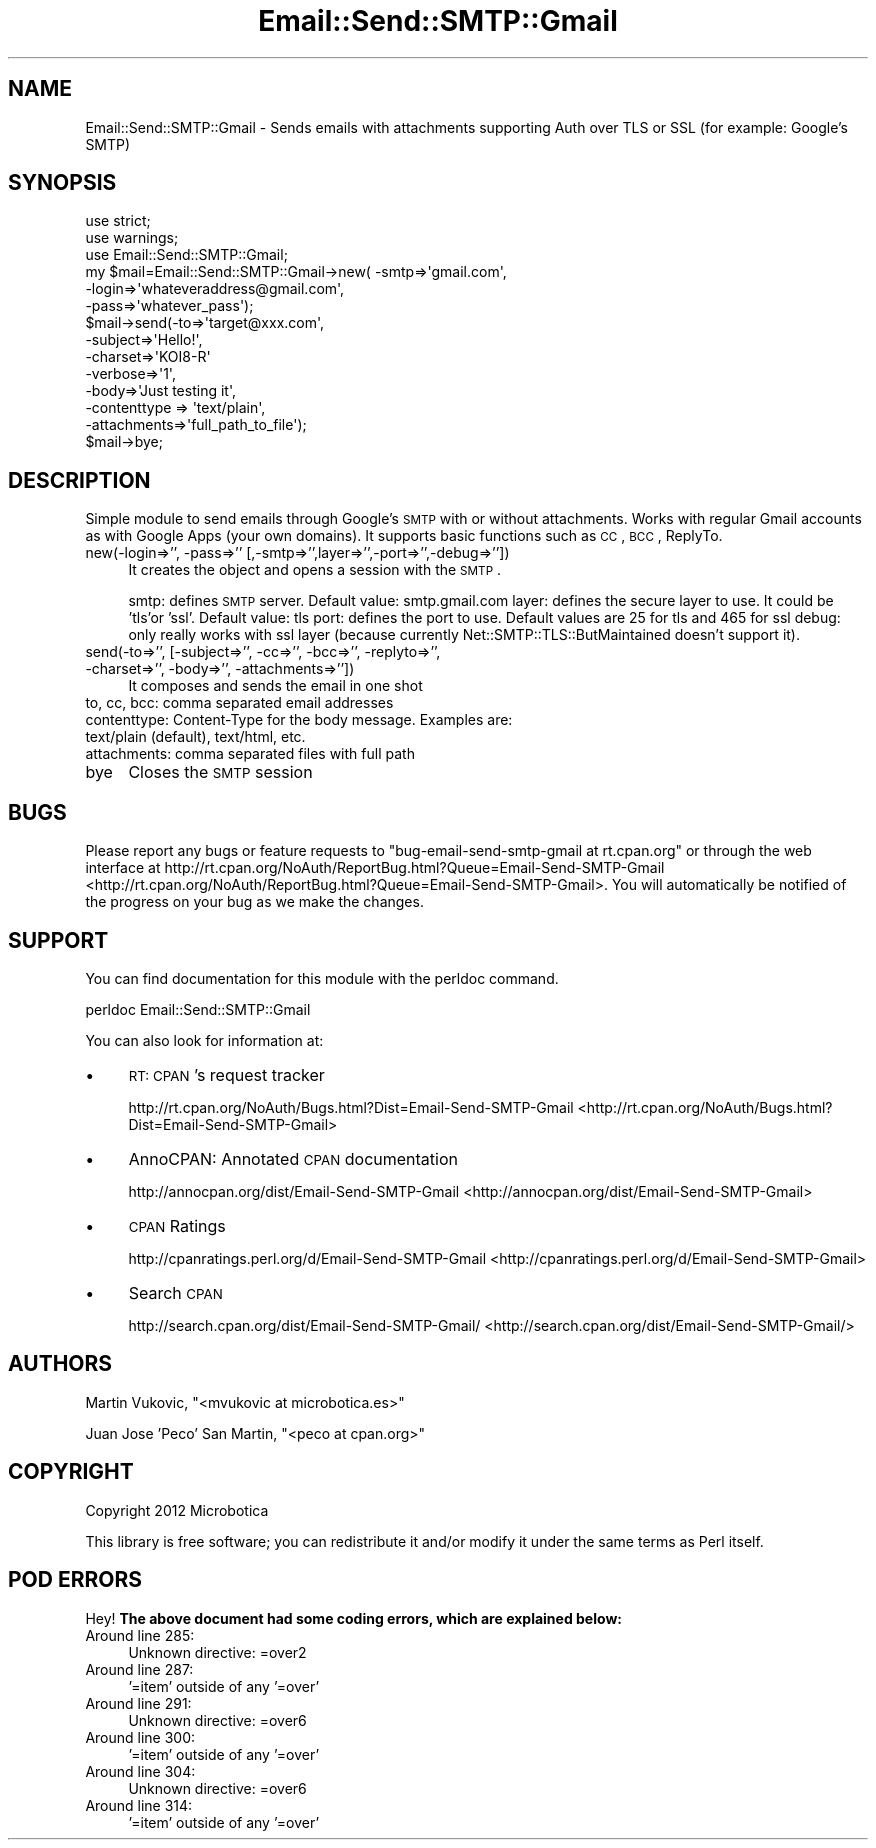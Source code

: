 .\" Automatically generated by Pod::Man 2.25 (Pod::Simple 3.16)
.\"
.\" Standard preamble:
.\" ========================================================================
.de Sp \" Vertical space (when we can't use .PP)
.if t .sp .5v
.if n .sp
..
.de Vb \" Begin verbatim text
.ft CW
.nf
.ne \\$1
..
.de Ve \" End verbatim text
.ft R
.fi
..
.\" Set up some character translations and predefined strings.  \*(-- will
.\" give an unbreakable dash, \*(PI will give pi, \*(L" will give a left
.\" double quote, and \*(R" will give a right double quote.  \*(C+ will
.\" give a nicer C++.  Capital omega is used to do unbreakable dashes and
.\" therefore won't be available.  \*(C` and \*(C' expand to `' in nroff,
.\" nothing in troff, for use with C<>.
.tr \(*W-
.ds C+ C\v'-.1v'\h'-1p'\s-2+\h'-1p'+\s0\v'.1v'\h'-1p'
.ie n \{\
.    ds -- \(*W-
.    ds PI pi
.    if (\n(.H=4u)&(1m=24u) .ds -- \(*W\h'-12u'\(*W\h'-12u'-\" diablo 10 pitch
.    if (\n(.H=4u)&(1m=20u) .ds -- \(*W\h'-12u'\(*W\h'-8u'-\"  diablo 12 pitch
.    ds L" ""
.    ds R" ""
.    ds C` ""
.    ds C' ""
'br\}
.el\{\
.    ds -- \|\(em\|
.    ds PI \(*p
.    ds L" ``
.    ds R" ''
'br\}
.\"
.\" Escape single quotes in literal strings from groff's Unicode transform.
.ie \n(.g .ds Aq \(aq
.el       .ds Aq '
.\"
.\" If the F register is turned on, we'll generate index entries on stderr for
.\" titles (.TH), headers (.SH), subsections (.SS), items (.Ip), and index
.\" entries marked with X<> in POD.  Of course, you'll have to process the
.\" output yourself in some meaningful fashion.
.ie \nF \{\
.    de IX
.    tm Index:\\$1\t\\n%\t"\\$2"
..
.    nr % 0
.    rr F
.\}
.el \{\
.    de IX
..
.\}
.\"
.\" Accent mark definitions (@(#)ms.acc 1.5 88/02/08 SMI; from UCB 4.2).
.\" Fear.  Run.  Save yourself.  No user-serviceable parts.
.    \" fudge factors for nroff and troff
.if n \{\
.    ds #H 0
.    ds #V .8m
.    ds #F .3m
.    ds #[ \f1
.    ds #] \fP
.\}
.if t \{\
.    ds #H ((1u-(\\\\n(.fu%2u))*.13m)
.    ds #V .6m
.    ds #F 0
.    ds #[ \&
.    ds #] \&
.\}
.    \" simple accents for nroff and troff
.if n \{\
.    ds ' \&
.    ds ` \&
.    ds ^ \&
.    ds , \&
.    ds ~ ~
.    ds /
.\}
.if t \{\
.    ds ' \\k:\h'-(\\n(.wu*8/10-\*(#H)'\'\h"|\\n:u"
.    ds ` \\k:\h'-(\\n(.wu*8/10-\*(#H)'\`\h'|\\n:u'
.    ds ^ \\k:\h'-(\\n(.wu*10/11-\*(#H)'^\h'|\\n:u'
.    ds , \\k:\h'-(\\n(.wu*8/10)',\h'|\\n:u'
.    ds ~ \\k:\h'-(\\n(.wu-\*(#H-.1m)'~\h'|\\n:u'
.    ds / \\k:\h'-(\\n(.wu*8/10-\*(#H)'\z\(sl\h'|\\n:u'
.\}
.    \" troff and (daisy-wheel) nroff accents
.ds : \\k:\h'-(\\n(.wu*8/10-\*(#H+.1m+\*(#F)'\v'-\*(#V'\z.\h'.2m+\*(#F'.\h'|\\n:u'\v'\*(#V'
.ds 8 \h'\*(#H'\(*b\h'-\*(#H'
.ds o \\k:\h'-(\\n(.wu+\w'\(de'u-\*(#H)/2u'\v'-.3n'\*(#[\z\(de\v'.3n'\h'|\\n:u'\*(#]
.ds d- \h'\*(#H'\(pd\h'-\w'~'u'\v'-.25m'\f2\(hy\fP\v'.25m'\h'-\*(#H'
.ds D- D\\k:\h'-\w'D'u'\v'-.11m'\z\(hy\v'.11m'\h'|\\n:u'
.ds th \*(#[\v'.3m'\s+1I\s-1\v'-.3m'\h'-(\w'I'u*2/3)'\s-1o\s+1\*(#]
.ds Th \*(#[\s+2I\s-2\h'-\w'I'u*3/5'\v'-.3m'o\v'.3m'\*(#]
.ds ae a\h'-(\w'a'u*4/10)'e
.ds Ae A\h'-(\w'A'u*4/10)'E
.    \" corrections for vroff
.if v .ds ~ \\k:\h'-(\\n(.wu*9/10-\*(#H)'\s-2\u~\d\s+2\h'|\\n:u'
.if v .ds ^ \\k:\h'-(\\n(.wu*10/11-\*(#H)'\v'-.4m'^\v'.4m'\h'|\\n:u'
.    \" for low resolution devices (crt and lpr)
.if \n(.H>23 .if \n(.V>19 \
\{\
.    ds : e
.    ds 8 ss
.    ds o a
.    ds d- d\h'-1'\(ga
.    ds D- D\h'-1'\(hy
.    ds th \o'bp'
.    ds Th \o'LP'
.    ds ae ae
.    ds Ae AE
.\}
.rm #[ #] #H #V #F C
.\" ========================================================================
.\"
.IX Title "Email::Send::SMTP::Gmail 3"
.TH Email::Send::SMTP::Gmail 3 "2013-02-11" "perl v5.14.2" "User Contributed Perl Documentation"
.\" For nroff, turn off justification.  Always turn off hyphenation; it makes
.\" way too many mistakes in technical documents.
.if n .ad l
.nh
.SH "NAME"
Email::Send::SMTP::Gmail \- Sends emails with attachments supporting Auth over TLS or SSL (for example: Google's SMTP)
.SH "SYNOPSIS"
.IX Header "SYNOPSIS"
.Vb 2
\&   use strict;
\&   use warnings;
\&
\&   use Email::Send::SMTP::Gmail;
\&
\&   my $mail=Email::Send::SMTP::Gmail\->new( \-smtp=>\*(Aqgmail.com\*(Aq,
\&                                           \-login=>\*(Aqwhateveraddress@gmail.com\*(Aq,
\&                                           \-pass=>\*(Aqwhatever_pass\*(Aq);
\&
\&   $mail\->send(\-to=>\*(Aqtarget@xxx.com\*(Aq,
\&               \-subject=>\*(AqHello!\*(Aq,
\&               \-charset=>\*(AqKOI8\-R\*(Aq
\&               \-verbose=>\*(Aq1\*(Aq,
\&               \-body=>\*(AqJust testing it\*(Aq,
\&               \-contenttype => \*(Aqtext/plain\*(Aq,
\&               \-attachments=>\*(Aqfull_path_to_file\*(Aq);
\&
\&   $mail\->bye;
.Ve
.SH "DESCRIPTION"
.IX Header "DESCRIPTION"
Simple module to send emails through Google's \s-1SMTP\s0 with or without attachments.
Works with regular Gmail accounts as with Google Apps (your own domains).
It supports basic functions such as \s-1CC\s0, \s-1BCC\s0, ReplyTo.
.IP "new(\-login=>'', \-pass=>'' [,\-smtp=>'',layer=>'',\-port=>'',\-debug=>''])" 4
.IX Item "new(-login=>'', -pass=>'' [,-smtp=>'',layer=>'',-port=>'',-debug=>''])"
It creates the object and opens a session with the \s-1SMTP\s0.
.Sp
smtp: defines \s-1SMTP\s0 server. Default value: smtp.gmail.com
layer: defines the secure layer to use. It could be 'tls'or 'ssl'. Default value: tls
port: defines the port to use. Default values are 25 for tls and 465 for ssl
debug: only really works with ssl layer (because currently Net::SMTP::TLS::ButMaintained doesn't support it).
.IP "send(\-to=>'', [\-subject=>'', \-cc=>'', \-bcc=>'', \-replyto=>'', \-charset=>'', \-body=>'', \-attachments=>''])" 4
.IX Item "send(-to=>'', [-subject=>'', -cc=>'', -bcc=>'', -replyto=>'', -charset=>'', -body=>'', -attachments=>''])"
It composes and sends the email in one shot
.IP "to, cc, bcc: comma separated email addresses" 4
.IX Item "to, cc, bcc: comma separated email addresses"
.PD 0
.IP "contenttype: Content-Type for the body message. Examples are: text/plain (default), text/html, etc." 4
.IX Item "contenttype: Content-Type for the body message. Examples are: text/plain (default), text/html, etc."
.IP "attachments: comma separated files with full path" 4
.IX Item "attachments: comma separated files with full path"
.IP "bye" 4
.IX Item "bye"
.PD
Closes the \s-1SMTP\s0 session
.SH "BUGS"
.IX Header "BUGS"
Please report any bugs or feature requests to \f(CW\*(C`bug\-email\-send\-smtp\-gmail at rt.cpan.org\*(C'\fR or through the web interface at http://rt.cpan.org/NoAuth/ReportBug.html?Queue=Email\-Send\-SMTP\-Gmail <http://rt.cpan.org/NoAuth/ReportBug.html?Queue=Email-Send-SMTP-Gmail>.
You will automatically be notified of the progress on your bug as we make the changes.
.SH "SUPPORT"
.IX Header "SUPPORT"
You can find documentation for this module with the perldoc command.
.PP
.Vb 1
\&    perldoc Email::Send::SMTP::Gmail
.Ve
.PP
You can also look for information at:
.IP "\(bu" 4
\&\s-1RT:\s0 \s-1CPAN\s0's request tracker
.Sp
http://rt.cpan.org/NoAuth/Bugs.html?Dist=Email\-Send\-SMTP\-Gmail <http://rt.cpan.org/NoAuth/Bugs.html?Dist=Email-Send-SMTP-Gmail>
.IP "\(bu" 4
AnnoCPAN: Annotated \s-1CPAN\s0 documentation
.Sp
http://annocpan.org/dist/Email\-Send\-SMTP\-Gmail <http://annocpan.org/dist/Email-Send-SMTP-Gmail>
.IP "\(bu" 4
\&\s-1CPAN\s0 Ratings
.Sp
http://cpanratings.perl.org/d/Email\-Send\-SMTP\-Gmail <http://cpanratings.perl.org/d/Email-Send-SMTP-Gmail>
.IP "\(bu" 4
Search \s-1CPAN\s0
.Sp
http://search.cpan.org/dist/Email\-Send\-SMTP\-Gmail/ <http://search.cpan.org/dist/Email-Send-SMTP-Gmail/>
.SH "AUTHORS"
.IX Header "AUTHORS"
Martin Vukovic, \f(CW\*(C`<mvukovic at microbotica.es>\*(C'\fR
.PP
Juan Jose 'Peco' San Martin, \f(CW\*(C`<peco at cpan.org>\*(C'\fR
.SH "COPYRIGHT"
.IX Header "COPYRIGHT"
Copyright 2012 Microbotica
.PP
This library is free software; you can redistribute it and/or modify it under the same terms as Perl itself.
.SH "POD ERRORS"
.IX Header "POD ERRORS"
Hey! \fBThe above document had some coding errors, which are explained below:\fR
.IP "Around line 285:" 4
.IX Item "Around line 285:"
Unknown directive: =over2
.IP "Around line 287:" 4
.IX Item "Around line 287:"
\&'=item' outside of any '=over'
.IP "Around line 291:" 4
.IX Item "Around line 291:"
Unknown directive: =over6
.IP "Around line 300:" 4
.IX Item "Around line 300:"
\&'=item' outside of any '=over'
.IP "Around line 304:" 4
.IX Item "Around line 304:"
Unknown directive: =over6
.IP "Around line 314:" 4
.IX Item "Around line 314:"
\&'=item' outside of any '=over'
